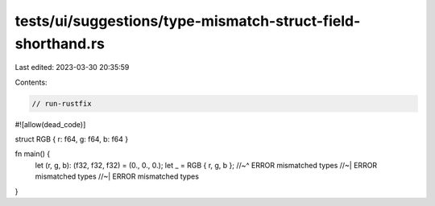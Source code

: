 tests/ui/suggestions/type-mismatch-struct-field-shorthand.rs
============================================================

Last edited: 2023-03-30 20:35:59

Contents:

.. code-block:: rs

    // run-rustfix
#![allow(dead_code)]

struct RGB { r: f64, g: f64, b: f64 }

fn main() {
    let (r, g, b): (f32, f32, f32) = (0., 0., 0.);
    let _ = RGB { r, g, b };
    //~^ ERROR mismatched types
    //~| ERROR mismatched types
    //~| ERROR mismatched types
}


